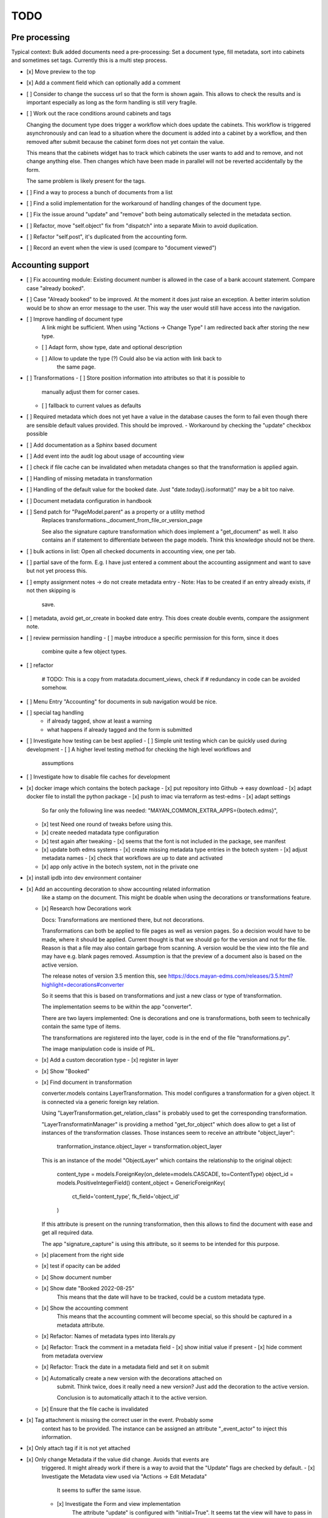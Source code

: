 
======
 TODO
======


Pre processing
==============

Typical context: Bulk added documents need a pre-processing: Set a document
type, fill metadata, sort into cabinets and sometimes set tags. Currently this
is a multi step process.

- [x] Move preview to the top

- [x] Add a comment field which can optionally add a comment

- [ ] Consider to change the success url so that the form is shown again. This
  allows to check the results and is important especially as long as the form
  handling is still very fragile.

- [ ] Work out the race conditions around cabinets and tags

  Changing the document type does trigger a workflow which does update the
  cabinets. This workflow is triggered asynchronously and can lead to a
  situation where the document is added into a cabinet by a workflow, and then
  removed after submit because the cabinet form does not yet contain the value.

  This means that the cabinets widget has to track which cabinets the user wants
  to add and to remove, and not change anything else. Then changes which have
  been made in parallel will not be reverted accidentally by the form.

  The same problem is likely present for the tags.

- [ ] Find a way to process a bunch of documents from a list

- [ ] Find a solid implementation for the workaround of handling changes of the document type.

- [ ] Fix the issue around "update" and "remove" both being automatically
  selected in the metadata section.

- [ ] Refactor, move "self.object" fix from "dispatch" into a separate Mixin to avoid duplication.

- [ ] Refactor "self.post", it's duplicated from the accounting form.

- [ ] Record an event when the view is used (compare to "document viewed")



Accounting support
==================

- [ ] Fix accounting module: Existing document number is allowed in the case of
  a bank account statement. Compare case "already booked".

- [ ] Case "Already booked" to be improved. At the moment it does just raise an
  exception. A better interim solution would be to show an error message to the
  user. This way the user would still have access into the navigation.

- [ ] Improve handling of document type
      A link might be sufficient. When using "Actions -> Change Type" I am
      redirected back after storing the new type.
  - [ ] Adapt form, show type, date and optional description
  - [ ] Allow to update the type (?) Could also be via action with link back to
        the same page.

- [ ] Transformations
  - [ ] Store position information into attributes so that it is possible to
    manually adjust them for corner cases.
  - [ ] fallback to current values as defaults

- [ ] Required metadata which does not yet have a value in the database causes
  the form to fail even though there are sensible default values provided. This
  should be improved.
  - Workaround by checking the "update" checkbox possible

- [ ] Add documentation as a Sphinx based document

- [ ] Add event into the audit log about usage of accounting view

- [ ] check if file cache can be invalidated when metadata changes so that the
  transformation is applied again.

- [ ] Handling of missing metadata in transformation

- [ ] Handling of the default value for the booked date.
  Just "date.today().isoformat()" may be a bit too naive.


- [ ] Document metadata configuration in handbook

- [ ] Send patch for "PageModel.parent" as a property or a utility method
      Replaces transformations._document_from_file_or_version_page

      See also the signature capture transformation which does implement a
      "get_document" as well. It also contains an if statement to differentiate
      between the page models. Think this knowledge should not be there.

- [ ] bulk actions in list: Open all checked documents in accounting view, one
  per tab.

- [ ] partial save of the form. E.g. I have just entered a comment about the
  accounting assignment and want to save but not yet process this.

- [ ] empty assignment notes -> do not create metadata entry
  - Note: Has to be created if an entry already exists, if not then skipping is
    save.

- [ ] metadata, avoid get_or_create in booked date entry. This does create
  double events, compare the assignment note.


- [ ] review permission handling
  - [ ] maybe introduce a specific permission for this form, since it does
        combine quite a few object types.

- [ ] refactor

        # TODO: This is a copy from matadata.document_views, check if
        # redundancy in code can be avoided somehow.

- [ ] Menu Entry "Accounting" for documents in sub navigation would be nice.

- [ ] special tag handling
    - if already tagged, show at least a warning
    - what happens if already tagged and the form is submitted

- [ ] Investigate how testing can be best applied
  - [ ] Simple unit testing which can be quickly used during development
  - [ ] A higher level testing method for checking the high level workflows and
        assumptions

- [ ] Investigate how to disable file caches for development

- [x] docker image which contains the botech package
  - [x] put repository into Github -> easy download
  - [x] adapt docker file to install the python package
  - [x] push to imac via terraform as test-edms
  - [x] adapt settings
    So far only the following line was needed:
    "MAYAN_COMMON_EXTRA_APPS={botech.edms}",
  - [x] test
    Need one round of tweaks before using this.
  - [x] create needed matadata type configuration
  - [x] test again after tweaking
    - [x] seems that the font is not included in the package, see manifest
  - [x] update both edms systems
    - [x] create missing metadata type entries in the botech system
    - [x] adjust metadata names
    - [x] check that workflows are up to date and activated
  - [x] app only active in the botech system, not in the private one

- [x] install ipdb into dev environment container

- [x] Add an accounting decoration to show accounting related information
      like a stamp on the document. This might be doable when using the decorations or
      transformations feature.
  - [x] Research how Decorations work

    Docs: Transformations are mentioned there, but not decorations.

    Transformations can both be applied to file pages as well as version pages.
    So a decision would have to be made, where it should be applied. Current
    thought is that we should go for the version and not for the file. Reason is
    that a file may also contain garbage from scanning. A version would be the
    view into the file and may have e.g. blank pages removed. Assumption is that
    the preview of a document also is based on the active version.

    The release notes of version 3.5 mention this, see
    https://docs.mayan-edms.com/releases/3.5.html?highlight=decorations#converter

    So it seems that this is based on transformations and just a new class or
    type of transformation.

    The implementation seems to be within the app "converter".

    There are two layers implemented: One is decorations and one is
    transformations, both seem to technically contain the same type of items.

    The transformations are registered into the layer, code is in the end of the
    file "transformations.py".

    The image manipulation code is inside of PIL.

  - [x] Add a custom decoration type
    - [x] register in layer
  - [x] Show "Booked"
  - [x] Find document in transformation

    converter.models contains LayerTransformation. This model configures a
    transformation for a given object. It is connected via a generic foreign key
    relation.

    Using "LayerTransformation.get_relation_class" is probably used to get the
    corresponding transformation.

    "LayerTransformatinManager" is providing a method "get_for_object" which
    does allow to get a list of instances of the transformation classes. Those
    instances seem to receive an attribute "object_layer":

        tranformation_instance.object_layer = transformation.object_layer

    This is an instance of the model "ObjectLayer" which contains the
    relationship to the original object:

        content_type = models.ForeignKey(on_delete=models.CASCADE, to=ContentType)
        object_id = models.PositiveIntegerField()
        content_object = GenericForeignKey(
            ct_field='content_type', fk_field='object_id'
        )

    If this attribute is present on the running transformation, then this allows
    to find the document with ease and get all required data.

    The app "signature_capture" is using this attribute, so it seems to be
    intended for this purpose.

  - [x] placement from the right side
  - [x] test if opacity can be added
  - [x] Show document number
  - [x] Show date "Booked 2022-08-25"
        This means that the date will have to be tracked, could be a custom metadata type.
  - [x] Show the accounting comment
        This means that the accounting comment will become special, so this should
        be captured in a metadata attribute.
  - [x] Refactor: Names of metadata types into literals.py
  - [x] Refactor: Track the comment in a metadata field
    - [x] show initial value if present
    - [x] hide comment from metadata overview
  - [x] Refactor: Track the date in a metadata field and set it on submit
  - [x] Automatically create a new version with the decorations attached on
        submit. Think twice, does it really need a new version? Just add the
        decoration to the active version.

        Conclusion is to automatically attach it to the active version.
  - [x] Ensure that the file cache is invalidated


- [x] Tag attachment is missing the correct user in the event. Probably some
      context has to be provided.
      The instance can be assigned an attribute "_event_actor" to inject this
      information.
- [x] Only attach tag if it is not yet attached

- [x] Only change Metadata if the value did change. Avoids that events are
      triggered.
      It might already work if there is a way to avoid that the "Update" flags are
      checked by default.
      - [x] Investigate the Metadata view used via "Actions -> Edit Metadata"
            It seems to suffer the same issue.
      - [x] Investigate the Form and view implementation
            The attribute "update" is configured with "initial=True".
            It seems tat the view will have to pass in values for "initial".
      - [x] Set "initial" in view
            This does make the form validation fail, still, why should it fail if I
            don't want to change a value even if it is required?
      - [x] Find out why form validation fails.


- [x] Register document action
  - [x] link
  - [x] view?
  - [x] register url
  - [x] link to menu

- [x] Add custom view

  Used a copy of the confirmation view when trashing a document.

- [x] Simple form to update metadata
  - [x] MultiFormView
  - [x] Make view work, even if empty
  - [x] add debug_toolbar, add into middleware This did prove to be totally
    useless in the first attempt. It did clash with the UI JS black magic and I
    had no access into the relevant request context information.
  - [x] Display MetaDataForm - this failed, tricky to debug in the current
    setup, doing a proper dev setup on the local machine. Then back to this one.
    - [x] parameter "subtemplates_list" in template context missing. This is the
      reason why nothing is visible.
    - [x] metadata items visible


- [x] dev env setup
  - [x] study manual to find the guide
    https://docs.mayan-edms.com/chapters/development/development_deployment.html
  - [x] test local docker setup
    Flawless
  - [x] study if there are alternatives
    QEMU seems to be promising, can be installed without
    trouble via Nix, test later if Docker does not work as expected.
  - [x] use a ubuntu base image to start from
    Used the debian image which the edms repository also uses
  - [x] check if either terraform or docker-compose can help to have a dev-image
    easily available and run commands
    docker compose is the way to go.
  - [x] move repositories over to local machine
  - [x] runserver in dev-env image
  - [x] botech-edms in dev-install included
  - [x] back to the display of the form data
  - [x] test initialize

- [x] store change on document metadata on submit
  - [x] hide other forms
  - [x] form display mode parameter into context
  - [x] add second metadata field
  - [x] store data

    def form_valid(self, form):
        self.view_action(form=form)
        return super().form_valid(form=form)

    have to implement "all_forms_valid" or better "form_valid__FORMNAME"

    ! second form seems to have a bug in the implementation, use first variant!

  - [x] handle issues
    This did work out of the box.

- [x] fix up style of metadata display. Should look like the other places.
  Parameter in the context for tabular display.

- [x] success and failure message into view

- [x] Cancel Button
  Did appear automatically

- [x] actions and sub-navigation missing in display of the form

  Note: This may actually be an advantage, still, should find out why this is
  and how this can be influenced.

  It became visible once I did change the view to the single object view. This
  also does make sense since the sub navigation is related to a specific
  document. A view which would allow to handle multiple documents could not
  reasonably show this many.

- [x] display actual data in the forms

- [x] show document type
  - [x] Use the properties display
  - [x] research django forms, multiple forms in one post

    Django does use the "prefix" so that multiple forms can be put into one
    "FORM" tag.

    Now it's a matter of the right templates. Might be that custom adaptions are
    needed to the EDMS templates.
  - [x] Verify templates

    "generic_form" is the entry point. It can dispatch to "form_subtemplate" if
    a single form is in the context. And it can dispatch into a list of
    "subtemplates".

    "generic_form_instance" does render the inner things inside a FORM tag.

    "generic_form_subtemplate" does render the FORM tag and then dispatch into
    "form_instance".

    "generic_multiform_subtemplate" does render the FORM tag and then iterate
    over "forms". Per form it does dispatch to "form_instance".

    Conclusions:

    - generic form subtemplate without FORM tag
    - generic form which wraps subtemplates in FORM tag
    - one set of submit / cancel buttons in generic template
  - [x] don't fail on read only forms
  - [x] render form into one multi form

- [x] show a comment field
  - [x] show the comment field
  - [x] create a comment on the document if text is present
  - [x] compare model form, to check who should create

    Django's model form does create the model instance and store it. In this
    simple case the code stays in the view. Complex cases should either go into
    the form or a separate class.

- [x] tag on submit
  - [x] inspect tag model
    The setting must contain the tag label.
  - [x] settings regarding Tag Label
  - [x] tag handling

- [x] require acct_doc_number on submit
  - [x] show field always in form
  - [x] require a value
  - [x] setting regarding name

- [x] Allow to add metadata items which are not yet in the database.

  E.g. document number may not yet be set, the form should always show it and
  instead of only updating if it does already exist in the database, it should
  create a new item.

- [x] show a preview of the document

- [x] Investigate what interactive transformations in doc version page model are
      Try to find out what the intended usage is.

      Did not find a good starting point, and it's not that important anymore.
